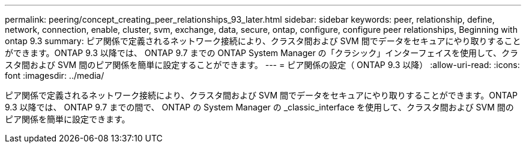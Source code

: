 ---
permalink: peering/concept_creating_peer_relationships_93_later.html 
sidebar: sidebar 
keywords: peer, relationship, define, network, connection, enable, cluster, svm, exchange, data, secure, ontap, configure, configure peer relationships, Beginning with ontap 9.3 
summary: ピア関係で定義されるネットワーク接続により、クラスタ間および SVM 間でデータをセキュアにやり取りすることができます。ONTAP 9.3 以降では、 ONTAP 9.7 までの ONTAP System Manager の「クラシック」インターフェイスを使用して、クラスタ間および SVM 間のピア関係を簡単に設定することができます。 
---
= ピア関係の設定（ ONTAP 9.3 以降）
:allow-uri-read: 
:icons: font
:imagesdir: ../media/


[role="lead"]
ピア関係で定義されるネットワーク接続により、クラスタ間および SVM 間でデータをセキュアにやり取りすることができます。ONTAP 9.3 以降では、 ONTAP 9.7 までの間で、 ONTAP の System Manager の _classic_interface を使用して、クラスタ間および SVM 間のピア関係を簡単に設定できます。
